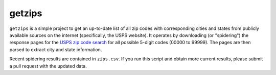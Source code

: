 getzips
=======

``getzips`` is a simple project to get an up-to-date list of all zip codes with
corresponding cities and states from publicly available sources on the internet
(specifically, the USPS website).  It operates by downloading (or "spidering")
the response pages for the `USPS zip code search
<http://zip4.usps.com/zip4/citytown_zip.jsp>`_ for all possible 5-digit codes
(00000 to 99999).  The pages are then parsed to extract city and state
information.

Recent spidering results are contained in ``zips.csv``.  If you run this script
and obtain more current results, please submit a pull request with the updated
data.
